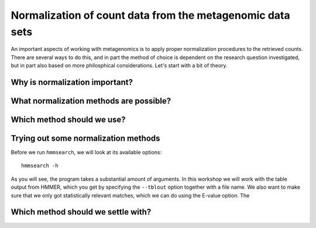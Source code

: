 ==========================================================
Normalization of count data from the metagenomic data sets
==========================================================
An important aspects of working with metagenomics is to apply proper
normalization procedures to the retrieved counts. There are several
ways to do this, and in part the method of choice is dependent on
the research question investigated, but in part also based on more
philosphical considerations. Let's start with a bit of theory.

Why is normalization important?
===============================


What normalization methods are possible?
========================================


Which method should we use?
===========================

    
Trying out some normalization methods
=====================================
Before we run ``hmmsearch``, we will look at its available options::

    hmmsearch -h
    
As you will see, the program takes a substantial amount of arguments.
In this workshop we will work with the table output from HMMER, which
you get by specifying the ``--tblout`` option together with a file
name. We also want to make sure that we only got statistically
relevant matches, which we can do using the E-value option. The


Which method should we settle with?
===================================
